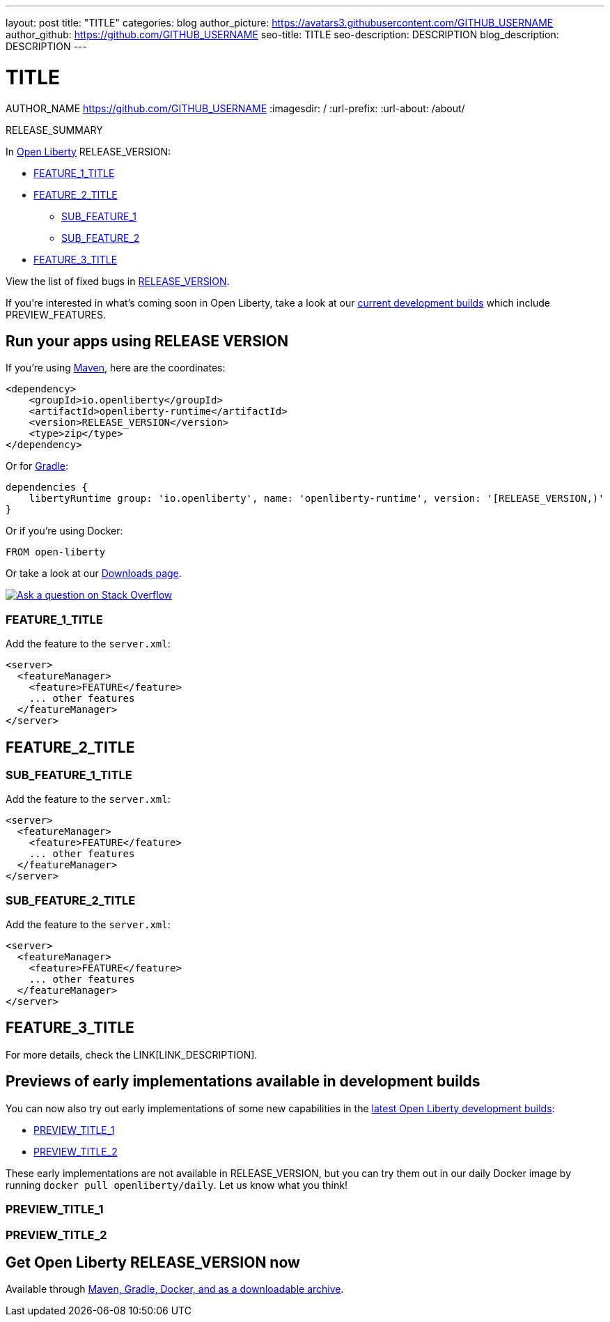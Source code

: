 ---
layout: post
title: "TITLE"
categories: blog
author_picture: https://avatars3.githubusercontent.com/GITHUB_USERNAME
author_github: https://github.com/GITHUB_USERNAME
seo-title: TITLE
seo-description: DESCRIPTION
blog_description: DESCRIPTION
---

= TITLE
AUTHOR_NAME <https://github.com/GITHUB_USERNAME>
:imagesdir: /
:url-prefix:
:url-about: /about/

// Above:
// relace TITLE with the blog title e.g. Updates to EJB persistent timers coordination and failover across servers is now available on Open Liberty 20.0.0.5
// replace DESCRIPTION with a short summary of the release e.g. Open Liberty 20.0.0.5 allows developers to add a configurable attribute to an EJB Persistent Timer feature.

// tag::intro[]

RELEASE_SUMMARY  

In link:{url-about}[Open Liberty] RELEASE_VERSION:

* <<TAG_1, FEATURE_1_TITLE>>
* <<TAG_2, FEATURE_2_TITLE>>
** <<SUB_TAG_1, SUB_FEATURE_1>>
** <<SUB_TAG_2, SUB_FEATURE_2>>
* <<TAG_3, FEATURE_3_TITLE>>

//Above: 
//Replace the TAG_X with a small label for the feature e.g. conf
//Replace the FEATURE_X_TITLE with the title for your feature section e.g. External configuration of your microservices (MicroProfile Config 1.4)

View the list of fixed bugs in link:https://github.com/OpenLiberty/open-liberty/RELEASE_VERSION_PATH[RELEASE_VERSION].
// end::intro[]

//Above:
//Replace the RELEASE_VERSION with the Open Liberty release number e.g. 20.0.0.5
If you're interested in what's coming soon in Open Liberty, take a look at our <<previews,current development builds>> which include PREVIEW_FEATURES.

//Above:
//Replace the PREVIEW_FEATURES with a short list of features in the preview e.g. Graph QL

// tag::run[]
[#run]

== Run your apps using RELEASE VERSION

If you're using link:{url-prefix}/guides/maven-intro.html[Maven], here are the coordinates:

[source,xml]
----
<dependency>
    <groupId>io.openliberty</groupId>
    <artifactId>openliberty-runtime</artifactId>
    <version>RELEASE_VERSION</version>
    <type>zip</type>
</dependency>
----

Or for link:{url-prefix}/guides/gradle-intro.html[Gradle]:

[source,gradle]
----
dependencies {
    libertyRuntime group: 'io.openliberty', name: 'openliberty-runtime', version: '[RELEASE_VERSION,)'
}
----

Or if you're using Docker:

[source]
----
FROM open-liberty
----
//end::run[]

//Above:
//Replace the RELEASE_VERSION with the Open Liberty release number e.g. 20.0.0.5

Or take a look at our link:{url-prefix}/downloads/[Downloads page].

[link=https://stackoverflow.com/tags/open-liberty]
image::img/blog/blog_btn_stack.svg[Ask a question on Stack Overflow, align="center"]

//tag::features[]

[#TAG_1]
=== FEATURE_1_TITLE

//Add the introduction to the feature and description here

Add the feature to the `server.xml`:

[source, xml]
----
<server>
  <featureManager>
    <feature>FEATURE</feature>
    ... other features
  </featureManager>
</server>
----

[#TAG_2]
== FEATURE_2_TITLE

//Add the introduction to the features here

[#SUB_TAG_1]
=== SUB_FEATURE_1_TITLE

//Add the introduction to the feature and description here
Add the feature to the `server.xml`:

[source, xml]
----
<server>
  <featureManager>
    <feature>FEATURE</feature>
    ... other features
  </featureManager>
</server>
----

[#SUB_TAG_2]
=== SUB_FEATURE_2_TITLE

//Add the introduction to the feature and description here

Add the feature to the `server.xml`:

[source, xml]
----
<server>
  <featureManager>
    <feature>FEATURE</feature>
    ... other features
  </featureManager>
</server>
----

[#TAG_3]
== FEATURE_3_TITLE

//Add the introduction to the feature and description here

For more details, check the LINK[LINK_DESCRIPTION].

//end::features[]

//Above:
//Replace TAG_X/SUB_TAG_X with the given tag of your secton from the contents list
//Replace SUB_FEATURE_TITLE/FEATURE_X_TITLE with the given title from the contents list 
//Replace FEATURE with the feature name for the server.xml file e.g. mpHealth-1.4
//Replace LINK with the link for extra information given for the feature
//Replace LINK_DESCRIPTION with a readable description of the information
[#previews]
== Previews of early implementations available in development builds

You can now also try out early implementations of some new capabilities in the link:{url-prefix}/downloads/#development_builds[latest Open Liberty development builds]:

* <<PREVIEW_TAG_1,  PREVIEW_TITLE_1 >>
* <<PREVIEW_TAG_2,  PREVIEW_TITLE_2 >>

These early implementations are not available in RELEASE_VERSION, but you can try them out in our daily Docker image by running `docker pull openliberty/daily`. Let us know what you think!


[#PREVIEW_TAG_1]
=== PREVIEW_TITLE_1

//Add the introduction to the feature and description here

[#PREVIEW_TAG_2]
=== PREVIEW_TITLE_2

//Add the introduction to the feature and description here

== Get Open Liberty RELEASE_VERSION now

Available through <<run,Maven, Gradle, Docker, and as a downloadable archive>>.
